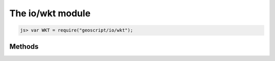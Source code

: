 The io/wkt module
=================

.. code-block:: javascript

    js> var WKT = require("geoscript/io/wkt");

Methods
-------


.. function:: read

    :arg wkt: ``String`` The Well-Known Text representation of a geometry.
    :returns: :class:`geom.Geometry`
    
    Create a geometry from WKT.  The specific geometry type depends on the
    given WKT.

    Example use:
    
    .. code-block:: javascript
    
        js> var WKT = require("geoscript/io/wkt");
        js> var GEOM = require("geoscript/geom");
        js> var point = WKT.read("POINT(1 2)");
        js> point instanceof GEOM.Point
        true

.. function:: write

    :arg geometry: :class:`geom.Geometry` A geometry.
    :returns: ``String`` The Well-Known Text representation of a geometry.
    
    Generate a Well-Known Text string from a geometry.

    Example use:
    
    .. code-block:: javascript
    
        js> var WKT = require("geoscript/io/wkt");
        js> var GEOM = require("geoscript/geom");
        js> var str = WKT.write(new GEOM.Point([1, 2]));
        js> str
        POINT (1 2)

